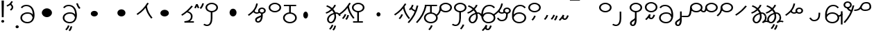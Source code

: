 SplineFontDB: 3.2
FontName: Hatami
FullName: Hatami
FamilyName: Hatami
Weight: Regular
Copyright: Copyright (c) 2020, cancrizans
UComments: "2020-2-20: Created with FontForge (http://fontforge.org)"
Version: 001.000
ItalicAngle: 0
UnderlinePosition: -100
UnderlineWidth: 50
Ascent: 800
Descent: 200
InvalidEm: 0
LayerCount: 2
Layer: 0 0 "Back" 1
Layer: 1 0 "Fore" 0
XUID: [1021 449 -834741842 1043]
StyleMap: 0x0000
FSType: 0
OS2Version: 0
OS2_WeightWidthSlopeOnly: 0
OS2_UseTypoMetrics: 1
CreationTime: 1582197146
ModificationTime: 1583059684
OS2TypoAscent: 0
OS2TypoAOffset: 1
OS2TypoDescent: 0
OS2TypoDOffset: 1
OS2TypoLinegap: 90
OS2WinAscent: 0
OS2WinAOffset: 1
OS2WinDescent: 0
OS2WinDOffset: 1
HheadAscent: 0
HheadAOffset: 1
HheadDescent: 0
HheadDOffset: 1
Lookup: 4 0 1 "multigraphs" { "multigraphs-1"  } ['liga' ('DFLT' <'dflt' > 'latn' <'dflt' > ) ]
Lookup: 6 8 0 "'calt' r to low stem r" { "'calt' r to low stem r-1"  } ['calt' ('DFLT' <'dflt' > 'latn' <'dflt' > ) ]
Lookup: 1 8 0 "r to low tail r" { "r to low tail r-1"  } []
Lookup: 1 8 0 "r to branch stem r" { "r to branch stem r-1"  } []
Lookup: 6 8 0 "'calt' r to branch stem r" { "'calt' Alternative contestuali in Latino lookup 4-1"  } ['calt' ('DFLT' <'dflt' > 'latn' <'dflt' > ) ]
Lookup: 1 8 0 "r to rising stem r" { "r to rising stem r-1"  } []
Lookup: 6 8 0 "'calt' r to rising stem r" { "'calt' Alternative contestuali in Latino lookup 6-1"  } ['calt' ('DFLT' <'dflt' > 'latn' <'dflt' > ) ]
Lookup: 258 0 0 "kern-1" { "kern-1-sub" [150,15,4] } ['kern' ('DFLT' <'dflt' > 'latn' <'dflt' > ) ]
MarkAttachClasses: 1
DEI: 91125
KernClass2: 15 13 "kern-1-sub"
 5 K g k
 3 d t
 33 S Z s z Agrave Aacute Acircumflex
 3 w y
 3 b p
 24 r Ccedilla Egrave Eacute
 10 m n ntilde
 3 C E
 1 N
 16 Edieresis Igrave
 3 X x
 5 F P R
 9 Idieresis
 1 h
 20 d t Edieresis Igrave
 11 K N X g k x
 13 w y Idieresis
 15 S s Acircumflex
 3 b p
 8 m ntilde
 8 Ccedilla
 6 Egrave
 6 Eacute
 5 F P R
 1 n
 1 h
 0 {} 0 {} 0 {} 0 {} 0 {} 0 {} 0 {} 0 {} 0 {} 0 {} 0 {} 0 {} 0 {} 0 {} -80 {} -66 {} -93 {} -156 {} -94 {} -143 {} 0 {} 0 {} -53 {} -67 {} -133 {} -160 {} 0 {} -80 {} -120 {} -80 {} 0 {} -107 {} -197 {} 0 {} 0 {} 0 {} -93 {} -187 {} -187 {} 0 {} -50 {} -188 {} -30 {} 0 {} -120 {} -50 {} -40 {} 10 {} 0 {} 0 {} -213 {} -40 {} 0 {} -67 {} -120 {} 13 {} -30 {} 0 {} -80 {} 0 {} 0 {} 0 {} 0 {} 0 {} -53 {} 0 {} -37 {} -120 {} 18 {} -101 {} 0 {} -70 {} 0 {} 0 {} 0 {} 0 {} 0 {} -133 {} 0 {} -26 {} -120 {} -30 {} -14 {} -133 {} -87 {} 0 {} -13 {} 0 {} -40 {} -253 {} -27 {} 0 {} -80 {} -133 {} -40 {} -40 {} -153 {} -70 {} -10 {} -60 {} -173 {} 0 {} -187 {} -67 {} 0 {} -26 {} -93 {} 0 {} -40 {} 0 {} -70 {} 0 {} 0 {} 0 {} -40 {} -53 {} -40 {} 0 {} -107 {} -213 {} -67 {} -107 {} -93 {} -100 {} 0 {} 0 {} -93 {} -67 {} -67 {} -133 {} 0 {} -170 {} -230 {} -67 {} -147 {} -93 {} -127 {} 0 {} 0 {} -93 {} -147 {} -147 {} -160 {} 0 {} -40 {} -80 {} -20 {} 0 {} -93 {} -93 {} 67 {} 0 {} 0 {} -27 {} -173 {} -53 {} 0 {} -53 {} -133 {} -30 {} 0 {} -27 {} 0 {} 0 {} 0 {} 0 {} 0 {} -200 {} 0 {} 0 {} -20 {} -17 {} 0 {} 40 {} 0 {} -40 {} 220 {} 0 {} 0 {} -50 {} -30 {} -40 {} 0 {} -40 {} -133 {} -13 {} -40 {} -133 {} -40 {} -27 {} 0 {} 0 {} 0 {} -93 {} -40 {}
ChainSub2: class "'calt' Alternative contestuali in Latino lookup 6-1" 3 3 3 1
  Class: 1 r
  Class: 57 C E K N b g k m n p w y Edieresis Igrave Idieresis ntilde
  BClass: 1 r
  BClass: 57 C E K N b g k m n p w y Edieresis Igrave Idieresis ntilde
  FClass: 1 r
  FClass: 57 C E K N b g k m n p w y Edieresis Igrave Idieresis ntilde
 1 1 0
  ClsList: 1
  BClsList: 2
  FClsList:
 1
  SeqLookup: 0 "r to rising stem r"
  ClassNames: "All_Others" "r" "lowcirc"
  BClassNames: "All_Others" "r" "lowcirc"
  FClassNames: "All_Others" "r" "lowcirc"
EndFPST
ChainSub2: class "'calt' Alternative contestuali in Latino lookup 4-1" 3 3 3 1
  Class: 1 r
  Class: 40 h z Agrave Atilde Ccedilla Egrave Eacute
  BClass: 1 r
  BClass: 40 h z Agrave Atilde Ccedilla Egrave Eacute
  FClass: 1 r
  FClass: 40 h z Agrave Atilde Ccedilla Egrave Eacute
 1 1 0
  ClsList: 1
  BClsList: 2
  FClsList:
 1
  SeqLookup: 0 "r to branch stem r"
  ClassNames: "All_Others" "r" "topcirc"
  BClassNames: "All_Others" "r" "topcirc"
  FClassNames: "All_Others" "r" "topcirc"
EndFPST
ChainSub2: class "'calt' r to low stem r-1" 3 3 3 1
  Class: 1 r
  Class: 17 S s x Acircumflex
  BClass: 1 r
  BClass: 17 S s x Acircumflex
  FClass: 1 r
  FClass: 17 S s x Acircumflex
 1 1 0
  ClsList: 1
  BClsList: 2
  FClsList:
 1
  SeqLookup: 0 "r to low tail r"
  ClassNames: "All_Others" "r" "stem"
  BClassNames: "All_Others" "r" "stem"
  FClassNames: "All_Others" "r" "stem"
EndFPST
Encoding: ISO8859-1
UnicodeInterp: none
NameList: AGL For New Fonts
DisplaySize: -48
AntiAlias: 1
FitToEm: 0
WinInfo: 0 51 18
BeginPrivate: 0
EndPrivate
Grid
-1000 708.800003052 m 0
 2000 708.800003052 l 1024
  Named: "upperCircleHeight"
-1000 623.599998474 m 0
 2000 623.599998474 l 1024
  Named: "topBarHeight"
-1000 354 m 0
 2000 354 l 1024
  Named: "lowerCircleHeight"
EndSplineSet
BeginChars: 256 59

StartChar: K
Encoding: 75 75 0
Width: 610
VWidth: 0
UnlinkRmOvrlpSave: 1
Flags: W
HStem: 700.264 20G<349.717 432>
LayerCount: 2
Fore
SplineSet
360 590 m 1
 389.666992188 593.712890625 l 1
 420.052734375 425.12109375 479.373046875 313.11328125 592.920898438 171.916992188 c 1
 568 158 l 1
 543.079101562 144.08203125 l 1
 426.626953125 288.887695312 361.947265625 410.877929688 330.333007812 586.287109375 c 1
 360 590 l 1
36 294 m 1
 17.28515625 313.5390625 l 1
 187.818359375 426.969726562 294.09375 540.606445312 405.33984375 720.263671875 c 1
 432 708.799804688 l 1
 458.66015625 697.3359375 l 1
 344.96875 513.729492188 231.51953125 392.063476562 54.71484375 274.4609375 c 1
 36 294 l 1
EndSplineSet
EndChar

StartChar: k
Encoding: 107 107 1
Width: 610
VWidth: 0
Flags: W
HStem: 137.107 181.129 700.264 20G<349.717 432>
VStem: 276.948 58.1035<269.04 307.266>
LayerCount: 2
Back
Refer: 0 75 N 1 0 0 1 -44.3291 0 2
Fore
Refer: 10 164 S 1 0 0 1 118 42 2
Refer: 0 75 N 1 0 0 1 0 0 2
EndChar

StartChar: g
Encoding: 103 103 2
Width: 610
VWidth: 0
Flags: W
HStem: 100.537 211.936 700.264 20G<349.717 432>
VStem: 236.896 58.1035<263.276 301.503> 334.509 58.9824<211.197 273.503>
LayerCount: 2
Fore
Refer: 0 75 N 1 0 0 1 0 0 2
Refer: 11 165 S 1 0 0 1 110 18 2
EndChar

StartChar: S
Encoding: 83 83 3
Width: 540
VWidth: 0
UnlinkRmOvrlpSave: 1
Flags: W
HStem: -113 50<33.1906 169.563> 371.8 50<186.556 363.444> 683.8 50<186.556 363.444>
VStem: 49.7998 60<489.165 616.435> 240 60<32.7849 414> 440.2 60<489.165 616.435>
LayerCount: 2
Fore
Refer: 15 192 N 1 0 0 1 0 0 2
Refer: 16 193 S 1 0 0 1 0 0 2
LCarets2: 1 0
EndChar

StartChar: y
Encoding: 121 121 4
Width: 543
VWidth: 0
Flags: W
HStem: -25 50<175.976 371.02> 329 50<176.129 373.604> 598.6 50<220.823 400.579>
VStem: 16 60<118.439 233.588 297.574 422.576> 463 60<107.499 250.699>
LayerCount: 2
Fore
SplineSet
76 197 m 0
 76 95.16015625 160.614257812 25 276 25 c 0
 371.411132812 25 463 85.1416015625 463 180 c 0
 463 272.204101562 372.336914062 329 278 329 c 0
 192.3828125 329 139.943359375 297.62109375 99.2138671875 235.5859375 c 0
 94.3681640625 228.205078125 76 205.434570312 76 197 c 0
76.0234375 297.57421875 m 1
 123.629882812 349.053710938 190.767578125 379 278 379 c 0
 399.663085938 379 523 303.795898438 523 180 c 0
 523 54.8583984375 400.588867188 -25 276 -25 c 0
 125.198242188 -25 16 75.83984375 16 202 c 2
 16 252.091796875 l 1
 16 293 l 2
 16 470.1640625 114.21484375 648.599609375 306 648.599609375 c 0
 415.251953125 648.599609375 464.328125 601.719726562 510.442382812 553.600585938 c 1
 487 538 l 1
 463.557617188 522.399414062 l 1
 417.671875 570.280273438 390.748046875 598.599609375 306 598.599609375 c 0
 171.141601562 598.599609375 77.8837890625 466.428710938 76.0234375 297.57421875 c 1
EndSplineSet
EndChar

StartChar: w
Encoding: 119 119 5
Width: 533
VWidth: 0
Flags: W
HStem: -268 50<206.284 277.974> -25 50<168.288 363.414> 329 50<154.467 364.179> 598.6 50<207.229 396.759>
VStem: 6 60.3037<297.892 423.884> 325.013 57.9746<-154.392 -111.886> 455 60<106.669 249.008>
LayerCount: 2
Fore
SplineSet
13.060546875 193.233398438 m 0
 10.349609375 208.706054688 8.4365234375 224.783203125 7.2939453125 241.352539062 c 0
 6.4267578125 253.93359375 6 266.823242188 6 280 c 0
 6 429.2421875 67.2314453125 648.599609375 297 648.599609375 c 0
 385.788085938 648.599609375 459.139648438 617.041992188 502.43359375 549.822265625 c 1
 449.56640625 526.176757812 l 1
 416.860351562 576.958984375 368.211914062 598.599609375 297 598.599609375 c 0
 135.748046875 598.599609375 71.3671875 445.067382812 66.3037109375 297.891601562 c 1
 116.494140625 363.903320312 185.840820312 379 267 379 c 0
 390.735351562 379 515 302.68359375 515 177 c 0
 515 51.1689453125 389.606445312 -25 266 -25 c 0
 129.182617188 -25 48.615234375 52.1953125 19.7626953125 162.37109375 c 0
 13.060546875 193.233398438 l 0
74.5068359375 189.600585938 m 0
 74.6962890625 188.693359375 74.919921875 187.6328125 75.0810546875 186.888671875 c 0
 97.8369140625 81.4150390625 158.379882812 25 266 25 c 0
 362.393554688 25 455 82.8310546875 455 177 c 0
 455 271.317382812 363.264648438 329 267 329 c 0
 180.314453125 329 136.55859375 317.908203125 93.1875 232.336914062 c 0
 86.8935546875 219.918945312 80.6171875 205.590820312 74.5068359375 189.600585938 c 0
EndSplineSet
Refer: 13 166 S 1 0 0 1 2 -356 2
Validated: 1
EndChar

StartChar: t
Encoding: 116 116 6
Width: 596
VWidth: 0
UnlinkRmOvrlpSave: 1
Flags: W
HStem: -25 50<165.315 264.128> 319 50<393.256 468.341> 338.308 47.3857<44.8451 85.2186> 642.119 20G<333.752 369.2>
VStem: 78.5 60<52.527 188.911> 344.7 60<125.707 311.381 622.467 651.087>
LayerCount: 2
Fore
SplineSet
333.602539062 312.490234375 m 1x9c
 213.962890625 286.991210938 138.5 190.748046875 138.5 118 c 0
 138.5 67.5068359375 168.791992188 25 215.200195312 25 c 0
 272.9296875 25 344.700195312 120.618164062 344.700195312 222 c 0
 344.700195312 253.135742188 340.865234375 283.515625 333.602539062 312.490234375 c 1x9c
63.400390625 623.599609375 m 1
 75.54296875 646.459960938 l 1
 147.780249685 619.814416933 210.567708882 582.139007582 261.384246381 536.004593684 c 1
 298.745943901 576.328802197 327.390059553 620.122115234 340.11328125 662.119140625 c 1
 369.200195312 656 l 1
 398.287109375 649.880859375 l 1
 382.175947143 596.698768324 346.851657775 543.270756577 300.981283935 495.569853788 c 1
 334.212486752 457.283168865 360.200961164 414.570937594 377.857421875 368.543945312 c 1
 384.07421875 368.837890625 390.528320312 369 396.700195312 369 c 0
 488.998046875 369 541.767578125 316.994140625 570.12109375 251.481445312 c 1
 541.900390625 243 l 1
 513.6796875 234.517578125 l 1
 489.232421875 291.004882812 456.216796875 319 396.700195312 319 c 0xdc
 395.754882812 319 394.401367188 318.9921875 393.255859375 318.981445312 c 1
 400.748046875 287.731445312 404.700195312 255.063476562 404.700195312 222 c 0
 404.700195312 116.228515625 335.669921875 -25 215.200195312 -25 c 0
 116.407226562 -25 78.5 58.4765625 78.5 118 c 0
 78.5 214.723632812 171.041992188 328.999023438 317.782226562 360.727539062 c 1
 303.666081395 395.20225901 284.299610022 427.493454945 260.20302784 457.01631688 c 1
 196.399431994 402.032378871 119.930060701 358.585355343 47.673828125 338.307617188 c 1
 38.099609375 362 l 1
 28.525390625 385.693359375 l 1xbc
 92.4727914309 403.639303483 163.429270947 445.666565197 222.135829794 497.697428141 c 1
 176.105558244 540.800441158 118.418262892 575.966063522 51.2578125 600.739257812 c 1
 63.400390625 623.599609375 l 1
EndSplineSet
EndChar

StartChar: s
Encoding: 115 115 7
Width: 540
VWidth: 0
UnlinkRmOvrlpSave: 1
Flags: W
HStem: -247.893 181.129 -113 50<33.1906 169.563> 371.8 50<186.556 363.444> 683.8 50<186.556 363.444>
VStem: 49.7998 60<489.165 616.435> 240 60<32.7849 414> 360.948 58.1035<-115.96 -77.734> 440.2 60<489.165 616.435>
LayerCount: 2
Fore
Refer: 3 83 N 1 0 0 1 0 0 2
Refer: 10 164 S 1 0 0 1 202 -343 2
EndChar

StartChar: macron
Encoding: 175 175 8
Width: 1000
VWidth: 0
HStem: 808.995 70<-2 359.001>
LayerCount: 2
Fore
SplineSet
-2 878.995117188 m 5
 359.000976562 879 l 5
 359.004882812 809 l 5
 -2 808.995117188 l 5
 -2 878.995117188 l 5
EndSplineSet
Validated: 1
EndChar

StartChar: b
Encoding: 98 98 9
Width: 533
VWidth: 0
Flags: W
HStem: -23 50<169.151 362.849> 325 48.7418<172.236 238.1 298.099 362.839> 599 50<48 238.913 298.913 490>
VStem: 18 60<107.932 243.969> 238.1 59.999<371.705 599> 454 60<107.932 243.603>
LayerCount: 2
Fore
SplineSet
78 176 m 0
 78 94.7626953125 161.461914062 27 266 27 c 0
 370.538085938 27 454 94.76171875 454 176 c 0
 454 257.23828125 370.538085938 325 266 325 c 0
 161.461914062 325 78 257.23828125 78 176 c 0
48 624 m 1
 48 649 l 1
 490 649 l 1
 490 624 l 1
 490 599 l 1
 298.913379083 599 l 1
 298.098896129 373.331748718 l 1
 418.786716368 360.703989582 514 277.880841797 514 176 c 0
 514 65.23828125 401.461914062 -23 266 -23 c 0
 130.538085938 -23 18 65.2373046875 18 176 c 0
 18 279.059484083 115.429039633 362.617773014 238.099875413 373.741750388 c 1
 238.912878588 599 l 1
 48 599 l 1
 48 624 l 1
EndSplineSet
Validated: 1
EndChar

StartChar: currency
Encoding: 164 164 10
Width: 284
VWidth: 0
Flags: W
HStem: 95.1074 181.129
VStem: 158.948 58.1035<227.04 265.266>
LayerCount: 2
Fore
SplineSet
87 112 m 1
 64.8857421875 128.893554688 l 1
 104.704101562 165.091796875 143.31640625 225.661132812 158.948242188 276.236328125 c 1
 188 270 l 1
 217.051757812 263.763671875 l 1
 198.68359375 204.338867188 157.295898438 138.908203125 109.114257812 95.107421875 c 1
 87 112 l 1
EndSplineSet
Validated: 1
EndChar

StartChar: yen
Encoding: 165 165 11
Width: 299
VWidth: 0
Flags: W
HStem: 82.5371 211.936
VStem: 126.896 58.1035<245.276 283.503> 224.509 58.9824<193.197 255.503>
LayerCount: 2
Fore
SplineSet
175 99 m 1
 152.422851562 115.462890625 l 1
 189.004882812 150.302734375 209.893554688 198.302734375 224.508789062 263.584960938 c 1
 254 259 l 1
 283.491210938 254.415039062 l 1
 268.106445312 185.698242188 244.995117188 127.697265625 197.577148438 82.537109375 c 1
 175 99 l 1
54.9482421875 130.236328125 m 1
 32.833984375 147.129882812 l 1
 72.65234375 183.328125 111.264648438 243.897460938 126.896484375 294.47265625 c 1
 155.948242188 288.236328125 l 1
 185 282 l 1
 166.631835938 222.575195312 125.244140625 157.14453125 77.0625 113.34375 c 1
 54.9482421875 130.236328125 l 1
EndSplineSet
Validated: 1
EndChar

StartChar: d
Encoding: 100 100 12
Width: 596
VWidth: 0
Flags: W
HStem: -288.463 211.936 -25 50<165.315 264.128> 319 50<393.256 468.341> 338.308 47.3857<44.8451 85.2186> 642.119 20G<333.752 369.2>
VStem: 78.5 60<52.527 188.911> 246.896 58.1035<-125.724 -87.497> 344.509 58.9824<-177.803 -115.497> 344.7 60<125.707 311.381 622.467 651.087>
LayerCount: 2
Fore
Refer: 6 116 N 1 0 0 1 0 0 2
Refer: 11 165 S 1 0 0 1 120 -371 2
EndChar

StartChar: brokenbar
Encoding: 166 166 13
Width: 421
VWidth: 0
Flags: W
HStem: 88 50<204.284 275.974>
VStem: 323.013 57.9746<201.608 244.114>
LayerCount: 2
Fore
SplineSet
23.10546875 88.189453125 m 1
 90 154 137.7421875 212.040039062 163.61328125 275.088867188 c 1
 220.953125 260.454101562 l 1
 209.844726562 226.3359375 202.2109375 192.001283403 202.2109375 174.666015625 c 3
 202.2109375 150.999059965 213 138 241 138 c 0
 268 138 298.010742188 177.309570312 323.012695312 255.44140625 c 1
 352 249 l 1
 380.987304688 242.55859375 l 1
 357.989257812 170.690429688 318.33203125 88 243 88 c 0
 195.91796875 88 160.788085938 106.17578125 147.903320312 139.587890625 c 1
 131.240234375 118.934570312 88.42578125 76.2392578125 70 57 c 1
 23.10546875 88.189453125 l 1
EndSplineSet
Validated: 1
EndChar

StartChar: p
Encoding: 112 112 14
Width: 533
VWidth: 0
Flags: W
HStem: -276.893 181.129 -23 50<169.151 362.849> 325 48.7418<172.236 238.1 298.099 362.839> 599 50<48 238.913 298.913 490>
VStem: 18 60<107.932 243.969> 238.1 59.999<371.705 599> 270.948 58.1035<-144.96 -106.734> 454 60<107.932 243.603>
LayerCount: 2
Fore
Refer: 9 98 N 1 0 0 1 0 0 2
Refer: 10 164 S 1 0 0 1 112 -372 2
Validated: 1
EndChar

StartChar: Agrave
Encoding: 192 192 15
Width: 540
VWidth: 0
Flags: W
HStem: 371.8 50<186.556 363.444> 683.8 50<186.556 363.444>
VStem: 49.7998 60<489.165 616.435> 440.2 60<489.165 616.435>
LayerCount: 2
Fore
Refer: 26 114 N 1 0 0 1 0 0 2
EndChar

StartChar: Aacute
Encoding: 193 193 16
Width: 540
VWidth: 0
Flags: W
HStem: -113 50<33.1906 169.563>
VStem: 240 60<32.7849 414>
LayerCount: 2
Fore
SplineSet
17.3092549902 -31.0105343 m 1
 42.1195356628 -49.0309094803 72.0016853381 -63 105 -63 c 0
 190.194335938 -63 240 22 240 172 c 6
 240 414 l 1
 270 414 l 1
 300 414 l 1
 300 172 l 6
 300 7 239.842773438 -113 105 -113 c 0
 48.9668960472 -113 3.73640918464 -91.4553418069 -30.5212412871 -65.3132134483 c 1
 17.3092549902 -31.0105343 l 1
EndSplineSet
EndChar

StartChar: Acircumflex
Encoding: 194 194 17
Width: 540
VWidth: 0
UnlinkRmOvrlpSave: 1
Flags: W
HStem: -122 50<131.421 198.954> 371.8 50<186.556 363.444> 683.8 50<186.556 363.444>
VStem: 49.7998 60<489.165 616.435> 61 60<-64.1864 20.6406> 240 60<157.776 410> 440.2 60<489.165 616.435>
LayerCount: 2
Fore
Refer: 15 192 N 1 0 0 1 0 0 2
Refer: 48 197 N 1 0 0 1 0 0 2
LCarets2: 1 0
Ligature2: "multigraphs-1" s period
EndChar

StartChar: a
Encoding: 97 97 18
Width: 0
VWidth: 0
Flags: W
LayerCount: 2
Fore
Validated: 1
EndChar

StartChar: A
Encoding: 65 65 19
Width: 0
VWidth: 0
Flags: W
LayerCount: 2
Fore
Validated: 1
EndChar

StartChar: z
Encoding: 122 122 20
Width: 540
VWidth: 0
Flags: W
HStem: 81.1074 181.129 371.8 50<186.556 363.444> 683.8 50<186.556 363.444>
VStem: 49.7998 60<489.165 616.435> 260.948 58.1035<213.04 251.266> 440.2 60<489.165 616.435>
LayerCount: 2
Fore
Refer: 15 192 N 1 0 0 1 0 0 2
Refer: 10 164 S 1 0 0 1 102 -14 2
EndChar

StartChar: Atilde
Encoding: 195 195 21
Width: 540
VWidth: 0
Flags: W
HStem: 116 50<240.284 311.974> 371.8 50<186.556 363.444> 683.8 50<186.556 363.444>
VStem: 49.7998 60<489.165 616.435> 359.013 57.9746<229.608 272.114> 440.2 60<489.165 616.435>
LayerCount: 2
Fore
Refer: 15 192 N 1 0 0 1 0 0 2
Refer: 13 166 S 1 0 0 1 36 28 2
LCarets2: 1 0
Ligature2: "multigraphs-1" z period
EndChar

StartChar: Adieresis
Encoding: 196 196 22
Width: 537
VWidth: 0
Flags: W
HStem: -25 50<161.586 356.712> 329 50<160.821 370.533> 598.6 50<128.241 317.771>
VStem: 10 60<106.669 249.008> 458.696 60.3037<297.892 423.884>
LayerCount: 2
Fore
SplineSet
511.939453125 193.233398438 m 0
 505.237304688 162.37109375 l 0
 476.384765625 52.1953125 395.817382812 -25 259 -25 c 0
 135.393554688 -25 10 51.1689453125 10 177 c 0
 10 302.68359375 134.264648438 379 258 379 c 0
 339.159179688 379 408.505859375 363.903320312 458.696289062 297.891601562 c 1
 453.6328125 445.067382812 389.251953125 598.599609375 228 598.599609375 c 0
 156.788085938 598.599609375 108.139648438 576.958984375 75.43359375 526.176757812 c 1
 22.56640625 549.822265625 l 1
 65.8603515625 617.041992188 139.211914062 648.599609375 228 648.599609375 c 0
 457.768554688 648.599609375 519 429.2421875 519 280 c 0
 519 266.823242188 518.573242188 253.93359375 517.706054688 241.352539062 c 0
 516.563476562 224.783203125 514.650390625 208.706054688 511.939453125 193.233398438 c 0
450.493164062 189.600585938 m 0
 444.3828125 205.590820312 438.106445312 219.918945312 431.8125 232.336914062 c 0
 388.44140625 317.908203125 344.685546875 329 258 329 c 0
 161.735351562 329 70 271.317382812 70 177 c 0
 70 82.8310546875 162.606445312 25 259 25 c 0
 366.620117188 25 427.163085938 81.4150390625 449.918945312 186.888671875 c 0
 450.080078125 187.6328125 450.303710938 188.693359375 450.493164062 189.600585938 c 0
EndSplineSet
Validated: 1
EndChar

StartChar: quotesingle
Encoding: 39 39 23
Width: 319
VWidth: 0
UnlinkRmOvrlpSave: 1
Flags: W
HStem: 691.331 20G<167 217.433>
VStem: 219.333 57.6027<523.979 625.685>
LayerCount: 2
Fore
SplineSet
177 469 m 1
 157.548828125 488.033203125 l 1
 166.249023438 494.20703125 173.990234375 500.352539062 180.756835938 506.430664062 c 0
 205.388017334 528.554904864 219.332740954 550.360864249 219.332740954 574 c 7
 219.332740954 603.355623465 197.240043984 635.538233057 146.6015625 674.66796875 c 1
 167 693 l 1
 187.3984375 711.331054688 l 1
 247.468230271 664.913789025 276.935435989 617.442626792 276.935435989 572.000005066 c 3
 276.935435989 537.151988456 259.33576228 503.496896616 224.743164062 472.424804688 c 0
 216.178710938 464.732421875 206.73046875 457.26171875 196.451171875 449.966796875 c 1
 177 469 l 1
47 618 m 1
 33.8447265625 640.467773438 l 1
 119.9453125 675.475585938 166.70703125 713.258789062 209.450195312 795.895507812 c 1
 237 786 l 1
 264.549804688 776.104492188 l 1
 217.29296875 684.741210938 156.0546875 634.524414062 60.1552734375 595.53125 c 1
 47 618 l 1
EndSplineSet
EndChar

StartChar: n
Encoding: 110 110 24
Width: 486
VWidth: 0
Flags: W
VStem: 381.69 59.0879<550.35 620.286>
LayerCount: 2
Fore
SplineSet
411.234375 623.600585938 m 5
 440.778320312 619.256835938 l 5
 387.94921875 369.740234375 273.481445312 169.431640625 103.012695312 -15.2431640625 c 5
 79.234375 0 l 5
 55.4560546875 15.2431640625 l 5
 220.987304688 194.568359375 330.51953125 386.259765625 381.690429688 627.944335938 c 5
 411.234375 623.600585938 l 5
EndSplineSet
EndChar

StartChar: m
Encoding: 109 109 25
Width: 486
VWidth: 0
UnlinkRmOvrlpSave: 1
Flags: W
HStem: 632.514 20G<198.885 240>
VStem: 211.036 57.9277<599.864 641.061> 381.69 59.0879<550.35 620.286>
LayerCount: 2
Fore
SplineSet
346 423 m 5
 334.858398438 399.788085938 l 5
 249.673828125 428.182617188 197.756835938 464.346679688 157.719726562 524.942382812 c 5
 184 537 l 5
 210.280273438 549.05859375 l 5
 244.243164062 497.653320312 280.326171875 471.817382812 357.141601562 446.211914062 c 5
 346 423 l 5
123 473 m 5
 102.61328125 491.33984375 l 5
 155.21484375 531.946289062 186.733398438 577.470703125 211.036132812 652.513671875 c 5
 240 646 l 5
 268.963867188 639.486328125 l 5
 242.772460938 558.61328125 204.78515625 502.0546875 143.38671875 454.659179688 c 5
 123 473 l 5
EndSplineSet
Refer: 24 110 N 1 0 0 1 0 0 2
EndChar

StartChar: r
Encoding: 114 114 26
Width: 544
VWidth: 0
Flags: W
HStem: 371.8 50<186.556 363.444> 683.8 50<186.556 363.444>
VStem: 49.7998 60<489.165 616.435> 440.2 60<489.165 616.435>
LayerCount: 2
Fore
SplineSet
109.799804688 552.799804688 m 0
 109.799804688 481.470703125 182.522460938 421.799804688 275 421.799804688 c 0
 367.477539062 421.799804688 440.200195312 481.469726562 440.200195312 552.799804688 c 0
 440.200195312 624.129882812 367.477539062 683.799804688 275 683.799804688 c 0
 182.522460938 683.799804688 109.799804688 624.129882812 109.799804688 552.799804688 c 0
49.7998046875 552.799804688 m 0
 49.7998046875 653.469726562 151.477539062 733.799804688 275 733.799804688 c 0
 398.522460938 733.799804688 500.200195312 653.469726562 500.200195312 552.799804688 c 0
 500.200195312 452.129882812 398.522460938 371.799804688 275 371.799804688 c 0
 151.477539062 371.799804688 49.7998046875 452.129882812 49.7998046875 552.799804688 c 0
EndSplineSet
Validated: 1
Substitution2: "r to rising stem r-1" Eacute
Substitution2: "r to branch stem r-1" Egrave
Substitution2: "r to low tail r-1" Ccedilla
EndChar

StartChar: h
Encoding: 104 104 27
Width: 540
VWidth: 0
UnlinkRmOvrlpSave: 1
Flags: W
HStem: 0 50<90 241.104 301.104 444> 371.8 50<186.556 363.444> 683.8 50<186.556 363.444>
VStem: 49.7998 60<489.165 616.435> 241.104 60<50 387.849> 440.2 60<489.165 616.435>
LayerCount: 2
Fore
SplineSet
444 25 m 5
 444 0 l 5
 90 0 l 5
 90 25 l 5
 90 50 l 5
 241.104492188 50 l 5
 241.000976562 388.151367188 l 5
 271 388 l 5
 300.999023438 387.848632812 l 5
 301.104492188 50 l 5
 444 50 l 5
 444 25 l 5
EndSplineSet
Refer: 15 192 N 1 0 0 1 0 0 2
EndChar

StartChar: ydieresis
Encoding: 255 255 28
Width: 620
VWidth: 0
Flags: W
HStem: 424.55 50<268.451 469.058> 434 50<-37 95.6787> 703 50<309.756 480.168>
VStem: 515 60<515.105 667.135>
LayerCount: 2
Fore
SplineSet
233.965820312 572.211914062 m 5xb0
 232.962890625 572.174804688 l 5
 233.396484375 565.141601562 233.540039062 563.229492188 234.390625 557.424804688 c 4
 239.356445312 523.534179688 254.482421875 474.549804688 356 474.549804688 c 4
 459.9375 474.549804688 515 507.041992188 515 575 c 4
 515 662.609375 485.34765625 703 406 703 c 4
 281.81640625 703 274.129882812 648.241210938 233.965820312 572.211914062 c 5xb0
188.389648438 506.705078125 m 5
 145.999023438 463.728515625 77.4599609375 434 -37 434 c 5
 -37 459 l 5
 -37 484 l 5x70
 89.232421875 484 132.067382812 519.23046875 161.435546875 562.4296875 c 4
 206.549804688 628.791015625 219.03125 753 406 753 c 4
 530.69140625 753 575 671.489257812 575 575 c 4
 575 470.946289062 475.26171875 424.549804688 356 424.549804688 c 4
 259.337890625 424.549804688 209.069335938 465.159179688 188.389648438 506.705078125 c 5
EndSplineSet
Validated: 1
EndChar

StartChar: Ccedilla
Encoding: 199 199 29
Width: 544
VWidth: 0
UnlinkRmOvrlpSave: 1
Flags: WO
HStem: 205 50<-245 -8.40678> 371.8 50<186.556 363.444> 683.8 50<186.556 363.444>
VStem: 49.7998 60<489.165 616.435> 50 60<361.752 551> 440.2 60<489.165 616.435>
LayerCount: 2
Fore
SplineSet
80 551 m 1xec
 110 551 l 1
 110 434.171875 103.54296875 205 -46 205 c 2
 -245 205 l 5
 -245 255 l 5
 -46 255 l 2
 18.466796875 255 50 408.721679688 50 551 c 1
 80 551 l 1xec
EndSplineSet
Refer: 26 114 N 1 0 0 1 0 0 2
EndChar

StartChar: Egrave
Encoding: 200 200 30
Width: 567
VWidth: 0
UnlinkRmOvrlpSave: 1
Flags: W
HStem: 371.8 50<209.556 386.444> 375 50<-29.5136 46.7419> 683.8 50<209.556 386.444>
VStem: 72.7998 60<489.165 616.435> 73 60<453.417 551> 463.2 60<489.165 616.435>
LayerCount: 2
Fore
SplineSet
103 551 m 1x6c
 133 551 l 1
 133 488.3984375 118.580078125 375 15 375 c 0
 -54.73046875 375 -92.046875 426.147460938 -112.473632812 464.958007812 c 1
 -85 475 l 1
 -57.5263671875 485.041992188 l 1
 -37.953125 447.852539062 -13.26953125 425 15 425 c 0
 47.419921875 425 73 477.600585938 73 551 c 1
 103 551 l 1x6c
EndSplineSet
Refer: 26 114 N 1 0 0 1 23 0 2
EndChar

StartChar: Eacute
Encoding: 201 201 31
Width: 544
VWidth: 0
UnlinkRmOvrlpSave: 1
Flags: W
HStem: 371.8 50<186.556 363.444> 683.8 50<186.556 363.444>
VStem: 49.7998 60<489.165 616.435> 52 60<409.347 552> 440.2 60<489.165 616.435>
LayerCount: 2
Fore
SplineSet
82 552 m 1xd8
 112 552 l 1
 112 394.978515625 62.4228515625 317.99609375 -48.787109375 225.322265625 c 1
 -70 243 l 1
 -91.212890625 260.677734375 l 1
 13.5771484375 348.002929688 52 405.021484375 52 552 c 1
 82 552 l 1xd8
EndSplineSet
Refer: 26 114 N 1 0 0 1 0 0 2
EndChar

StartChar: period
Encoding: 46 46 32
Width: 190
VWidth: 0
Flags: W
HStem: -206 104<45.7098 140.29>
VStem: 35 116<-194.217 -113.783>
LayerCount: 2
Fore
SplineSet
35 -154 m 0
 35 -125 61 -102 93 -102 c 0
 125 -102 151 -125 151 -154 c 0
 151 -183 125 -206 93 -206 c 0
 61 -206 35 -183 35 -154 c 0
EndSplineSet
Validated: 1
EndChar

StartChar: c
Encoding: 99 99 33
Width: 1000
VWidth: 0
HStem: 146 252<259.135 354.865>
VStem: 221 172<189.375 354.625>
LayerCount: 2
Fore
SplineSet
221 272 m 4
 221 342 260 398 307 398 c 4
 354 398 393 342 393 272 c 4
 393 202 354 146 307 146 c 4
 260 146 221 202 221 272 c 4
EndSplineSet
Validated: 1
EndChar

StartChar: Z
Encoding: 90 90 34
Width: 540
VWidth: 0
Flags: W
HStem: 371.8 50<186.556 363.444> 683.8 50<186.556 363.444>
VStem: 49.7998 60<489.165 616.435> 440.2 60<489.165 616.435>
LayerCount: 2
Fore
Refer: 15 192 N 1 0 0 1 0 0 2
EndChar

StartChar: C
Encoding: 67 67 35
Width: 537
VWidth: 0
Flags: W
HStem: -25 50<161.586 356.712> 329 50<160.821 370.533> 598.6 50<128.241 317.771>
VStem: 10 60<106.669 249.008> 458.696 60.3037<297.892 423.884>
LayerCount: 2
Fore
Refer: 22 196 N 1 0 0 1 0 0 2
Validated: 1
EndChar

StartChar: E
Encoding: 69 69 36
Width: 537
VWidth: 0
Flags: W
HStem: -315.463 211.936 -25 50<161.586 356.712> 329 50<160.821 370.533> 598.6 50<128.241 317.771>
VStem: 10 60<106.669 249.008> 195.896 58.1035<-152.724 -114.497> 293.509 58.9824<-204.803 -142.497> 458.696 60.3037<297.892 423.884>
LayerCount: 2
Fore
Refer: 22 196 N 1 0 0 1 0 0 2
Refer: 11 165 S 1 0 0 1 69 -398 2
Validated: 1
EndChar

StartChar: D
Encoding: 68 68 37
Width: 1000
VWidth: 0
HStem: 194 320<348.637 529.363>
VStem: 257 364<281.321 426.679>
LayerCount: 2
Fore
SplineSet
257 354 m 4
 257 442 339 514 439 514 c 4
 539 514 621 442 621 354 c 4
 621 266 539 194 439 194 c 4
 339 194 257 266 257 354 c 4
EndSplineSet
Validated: 1
EndChar

StartChar: F
Encoding: 70 70 38
Width: 180
VWidth: 0
Flags: W
HStem: 505.996 208.609
VStem: 17.9062 58.3594<652.739 704.386>
LayerCount: 2
Fore
SplineSet
149.0859375 522 m 5
 126.0390625 505.99609375 l 5
 72.6171875 559.41796875 38.5810546875 630.838867188 17.90625 702.993164062 c 5
 47.0859375 708.799804688 l 5
 76.265625 714.60546875 l 5
 95.5908203125 647.16015625 127.5546875 582.583007812 172.1328125 538.004882812 c 5
 149.0859375 522 l 5
EndSplineSet
Refer: 53 32 N 1 0 0 1 0 0 2
Refer: 53 32 N 1 0 0 1 0 0 2
EndChar

StartChar: P
Encoding: 80 80 39
Width: 180
VWidth: 0
Flags: W
HStem: 529.254 154.746
VStem: -2.81152 179.063
LayerCount: 2
Fore
SplineSet
25 538.626953125 m 5
 -2.8115234375 548 l 5
 63.1884765625 684 l 5
 119.251953125 683.036132812 l 5
 176.251953125 550.03515625 l 5
 148 541.626953125 l 5
 119.748046875 533.21875 l 5
 89.259765625 604.358398438 l 5
 52.8115234375 529.25390625 l 5
 25 538.626953125 l 5
EndSplineSet
EndChar

StartChar: R
Encoding: 82 82 40
Width: 180
VWidth: 0
Flags: W
HStem: 505.996 208.609
VStem: 113.773 58.3594<652.739 704.386>
LayerCount: 2
Fore
SplineSet
40.953125 522 m 5
 17.90625 538.004882812 l 5
 62.484375 582.583007812 94.4482421875 647.16015625 113.7734375 714.60546875 c 5
 142.953125 708.799804688 l 5
 172.1328125 702.993164062 l 5
 151.458007812 630.838867188 117.421875 559.41796875 64 505.99609375 c 5
 40.953125 522 l 5
EndSplineSet
Refer: 53 32 N 1 0 0 1 0 0 2
EndChar

StartChar: T
Encoding: 84 84 41
Width: 1000
VWidth: 0
HStem: 222 284<427.481 558.519>
VStem: 367 252<284.793 443.207>
LayerCount: 2
Fore
SplineSet
367 364 m 4
 367 442 423 506 493 506 c 4
 563 506 619 442 619 364 c 4
 619 286 563 222 493 222 c 4
 423 222 367 286 367 364 c 4
EndSplineSet
Validated: 1
EndChar

StartChar: H
Encoding: 72 72 42
Width: 1000
VWidth: 0
HStem: 252 204<417.844 576.156>
VStem: 369 256<297.117 410.883>
LayerCount: 2
Fore
SplineSet
369 354 m 4
 369 410 426 456 497 456 c 4
 568 456 625 410 625 354 c 4
 625 298 568 252 497 252 c 4
 426 252 369 298 369 354 c 4
EndSplineSet
Validated: 1
EndChar

StartChar: L
Encoding: 76 76 43
Width: 1000
VWidth: 0
HStem: 248 244<342.92 515.08>
VStem: 275 308<309.442 430.558>
LayerCount: 2
Fore
SplineSet
275 370 m 4
 275 437 344 492 429 492 c 4
 514 492 583 437 583 370 c 4
 583 303 514 248 429 248 c 4
 344 248 275 303 275 370 c 4
EndSplineSet
Validated: 1
EndChar

StartChar: J
Encoding: 74 74 44
Width: 1000
VWidth: 0
HStem: 224 260<394.145 551.855>
VStem: 327 292<286.5 421.5>
LayerCount: 2
Fore
SplineSet
327 354 m 4
 327 426 392 484 473 484 c 4
 554 484 619 426 619 354 c 4
 619 282 554 224 473 224 c 4
 392 224 327 282 327 354 c 4
EndSplineSet
Validated: 1
EndChar

StartChar: ntilde
Encoding: 241 241 45
Width: 486
VWidth: 0
UnlinkRmOvrlpSave: 1
Flags: W
HStem: 399.788 46.4238<307.339 338.218> 719 50<139.507 262.493>
VStem: 52 60<592.23 691.769> 290 60<592.23 691.769> 381.69 59.0879<550.35 620.286>
LayerCount: 2
Fore
SplineSet
112 642 m 0
 112 599.133789062 152.384765625 565 201 565 c 0
 249.615234375 565 290 599.133789062 290 642 c 0
 290 684.865234375 249.615234375 719 201 719 c 0
 152.384765625 719 112 684.865234375 112 642 c 0
52 642 m 0
 52 711.134765625 117.615234375 769 201 769 c 0
 284.384765625 769 350 711.134765625 350 642 c 0
 350 572.865234375 284.384765625 515 201 515 c 0
 117.615234375 515 52 572.865234375 52 642 c 0
346 423 m 1
 334.858398438 399.788085938 l 5
 247 420 196 464 171.439453125 527.883789062 c 5
 197.719726562 539.94140625 l 5
 224 552 l 5
 247 505 280.326171875 471.817382812 357.141601562 446.211914062 c 1
 346 423 l 1
EndSplineSet
Refer: 24 110 N 1 0 0 1 0 0 2
Ligature2: "multigraphs-1" n j
EndChar

StartChar: j
Encoding: 106 106 46
Width: 1000
VWidth: 0
HStem: 251 152<406.233 505.767>
VStem: 384 144<273.25 380.75>
LayerCount: 2
Fore
SplineSet
384 327 m 4
 384 369 416 403 456 403 c 4
 496 403 528 369 528 327 c 4
 528 285 496 251 456 251 c 4
 416 251 384 285 384 327 c 4
EndSplineSet
Validated: 1
EndChar

StartChar: exclam
Encoding: 33 33 47
Width: 208
VWidth: 0
Flags: W
HStem: -5 96<55.123 142.877>
VStem: 46 106<4.68573 81.3143> 57 84<327.111 800> 65 67<192 664.889>
LayerCount: 2
Fore
SplineSet
46 43 m 0xc0
 46 69 70 91 99 91 c 0
 128 91 152 69 152 43 c 0
 152 17 128 -5 99 -5 c 0
 70 -5 46 17 46 43 c 0xc0
57 800 m 1xa0
 141 800 l 5xa0
 132 192 l 1
 65 192 l 1x90
 57 800 l 1xa0
EndSplineSet
Validated: 1
EndChar

StartChar: Aring
Encoding: 197 197 48
Width: 540
VWidth: 0
Flags: W
HStem: -122 50<131.421 198.954>
VStem: 61 60<-64.1864 20.6406> 240 60<157.776 410>
LayerCount: 2
Fore
SplineSet
240 190.166992188 m 1
 240 410 l 5
 300 410 l 5
 300 190 l 1
 300 115.984375 l 1
 300 115.984375 314.265625 -122 167 -122 c 0
 83.4208984375 -122 61 -63.537109375 61 -17 c 0
 61 77.5146484375 200.212890625 116.19140625 229.217773438 157.313476562 c 0
 236.16796875 167.166992188 240 177.251953125 240 190 c 1
 240 190.166992188 l 1
239 95 m 1
 181 44 121 24.1767578125 121 -17 c 0
 121 -45 139.067382812 -72 167 -72 c 0
 211 -72 234.346679688 27.505859375 239 95 c 1
EndSplineSet
EndChar

StartChar: N
Encoding: 78 78 49
Width: 571
VWidth: 0
UnlinkRmOvrlpSave: 1
Flags: W
HStem: 3 50<142 257.458 333.694 483> 376.441 47.1172<248.056 288.475>
VStem: 375 60<144.73 306.654>
LayerCount: 2
Fore
SplineSet
241 400 m 1
 251.0390625 423.55859375 l 1
 353.897460938 393.12109375 435 342.5703125 435 228 c 0
 435 148.299804688 396.06640625 89.521484375 333.694335938 53 c 1
 483 53 l 1
 483 28 l 1
 483 3 l 1
 142 3 l 1
 139.607421875 52.919921875 l 1
 282.358398438 62.4365234375 375 111.768554688 375 228 c 0
 375 316.831054688 324.102539062 348.87890625 230.9609375 376.44140625 c 1
 241 400 l 1
EndSplineSet
Refer: 50 202 N 1 0 0 1 0 0 2
EndChar

StartChar: Ecircumflex
Encoding: 202 202 50
Width: 571
VWidth: 0
Flags: W
LayerCount: 2
Fore
SplineSet
45 274 m 1
 26.5732421875 293.728515625 l 1
 203.803710938 408.680664062 276.471679688 481.416015625 396.53125 622.463867188 c 1
 421 608 l 1
 445.46875 593.536132812 l 1
 405.261314049 546.299697476 369.532892249 505.922134243 333.09612177 468.749918908 c 5
 286.461639021 423.370938719 l 5
 226.275808684 367.657719542 158.83074322 316.150916618 63.4267578125 254.271484375 c 1
 45 274 l 1
EndSplineSet
Validated: 1
EndChar

StartChar: Edieresis
Encoding: 203 203 51
Width: 706
VWidth: 0
UnlinkRmOvrlpSave: 1
Flags: W
HStem: -25 50<165.315 264.128> 319 50<393.256 468.341> 338.308 47.3857<44.8451 85.2186> 642.119 20G<333.752 369.2>
VStem: 78.5 60<52.527 188.911> 344.7 60<125.707 311.381 622.467 651.087> 522 59<100.04 233.978>
LayerCount: 2
Fore
SplineSet
549.541015625 73.03125 m 1x9e
 592.237304688 78.05078125 634.561523438 72.33203125 672.350585938 47.6875 c 1
 653.861328125 28 l 1
 652.001953125 26.01953125 l 1
 635.372070312 8.3125 l 1
 598.967773438 32.0546875 548.75390625 27.9892578125 501.919921875 8.18359375 c 0
 484.134765625 0.662109375 467.8203125 -8.8544921875 455 -18.5302734375 c 0
 454.328125 -17.912109375 413.981445312 17.970703125 414.72265625 18.5302734375 c 0
 429.919921875 30 446.221542609 41.8867443271 460.181640625 55.927734375 c 0
 504 100 522 121.67578125 522 165 c 0
 522 218 514.197265625 233.784179688 514 234 c 0
 570 252 l 1
 570 252 582 230 581 168 c 0
 580.419921875 132.055664062 568.430664062 100.61328125 549.541015625 73.03125 c 1x9e
EndSplineSet
Refer: 6 116 N 1 0 0 1 0 0 2
Ligature2: "multigraphs-1" t r
EndChar

StartChar: Igrave
Encoding: 204 204 52
Width: 706
VWidth: 0
UnlinkRmOvrlpSave: 1
Flags: W
HStem: -266.463 211.936 -25 50<165.315 264.128> 319 50<393.256 468.341> 338.308 47.3857<44.8451 85.2186> 642.119 20G<333.752 369.2>
VStem: 78.5 60<52.527 188.911> 298.896 58.1035<-103.724 -65.497> 344.7 60<125.707 311.381 622.467 651.087> 396.509 58.9824<-155.803 -93.497> 522 59<100.04 233.978>
LayerCount: 2
Fore
Refer: 51 203 N 1 0 0 1 0 0 2
Refer: 11 165 N 1 0 0 1 172 -349 2
LCarets2: 1 0
Ligature2: "multigraphs-1" d r
EndChar

StartChar: space
Encoding: 32 32 53
Width: 180
VWidth: 0
Flags: W
LayerCount: 2
EndChar

StartChar: x
Encoding: 120 120 54
Width: 719
VWidth: 0
UnlinkRmOvrlpSave: 1
Flags: W
HStem: 39 50<278.289 423.823> 329.095 50<289.437 423.135 461.156 594.164> 508 50<476.583 591.417> 693.2 20G<306.637 357>
VStem: 327.469 59.0625<632.494 705.442> 396 60<410.48 487.234> 503 60<177.271 351> 612 60<396.766 487.234>
LayerCount: 2
Fore
Refer: 55 205 N 1 0 0 1 0 0 2
Refer: 56 206 N 1 0 0 1 0 0 2
EndChar

StartChar: Iacute
Encoding: 205 205 55
Width: 719
VWidth: 0
Flags: W
HStem: 329.095 50<289.437 423.135 461.156 594.164> 508 50<476.583 591.417> 693.2 20G<306.637 357>
VStem: 327.469 59.0625<632.494 705.442> 396 60<410.48 487.234> 612 60<396.766 487.234>
LayerCount: 2
Fore
SplineSet
45 271 m 1
 25.0810546875 289.694335938 l 1
 216.110351562 431.0390625 285.805664062 519.032226562 327.46875 713.200195312 c 1
 357 708.799804688 l 1
 386.53125 704.399414062 l 1
 342.875976562 500.9453125 260.450195312 396.983398438 64.9189453125 252.305664062 c 1
 45 271 l 1
229 436 m 1
 256.994140625 444.98828125 l 1
 282.293945312 390.270507812 318.014648438 379.094726562 351 379.094726562 c 0
 374.260742188 379.094726562 396.4140625 386.627929688 425.056640625 409.900390625 c 1
 446 392 l 1
 466.943359375 374.100585938 l 1
 431.5859375 345.373046875 393.436523438 329.094726562 351 329.094726562 c 0
 293.985351562 329.094726562 233.776367188 356.13671875 201.005859375 427.01171875 c 1
 229 436 l 1
456 442 m 0
 456 405.483398438 490.939453125 376 534 376 c 0
 577.052734375 376 612 405.482421875 612 442 c 0
 612 478.516601562 577.060546875 508 534 508 c 0
 490.946289062 508 456 478.518554688 456 442 c 0
396 442 m 0
 396 505.482421875 457.053710938 558 534 558 c 0
 610.939453125 558 672 505.483398438 672 442 c 0
 672 378.518554688 610.947265625 326 534 326 c 0
 457.060546875 326 396 378.516601562 396 442 c 0
EndSplineSet
EndChar

StartChar: Icircumflex
Encoding: 206 206 56
Width: 719
VWidth: 0
Flags: W
HStem: 39 50<278.289 423.823>
VStem: 503 60<177.271 351>
LayerCount: 2
Fore
SplineSet
197 165 m 5
 224.256835938 175.443359375 l 5
 254.967773438 119.78125 293.750976562 89 338 89 c 4
 456.911132812 89 503 167.643554688 503 309 c 6
 503 351 l 5
 533 351 l 5
 563 351 l 5
 563 309 l 6
 563 164.348632812 509.088867188 39 338 39 c 4
 256.249023438 39 203.032226562 94.2197265625 169.743164062 154.556640625 c 5
 197 165 l 5
EndSplineSet
EndChar

StartChar: X
Encoding: 88 88 57
Width: 719
VWidth: 0
UnlinkRmOvrlpSave: 1
Flags: W
HStem: 9 50<354.552 443.767> 329.095 50<289.437 423.135 461.156 594.164> 508 50<476.583 591.417> 693.2 20G<306.637 357>
VStem: 288 60<65.8814 141.825> 327.469 59.0625<632.494 705.442> 396 60<410.48 487.234> 502 60<271.272 353.421> 612 60<396.766 487.234>
LayerCount: 2
Fore
SplineSet
502.0078125 353.420898438 m 1xfb80
 561.9921875 354.578125 l 1
 563.01171875 317.880859375 562 297.475585938 562 262 c 0
 562 257.8046875 561.9453125 253.616210938 561.8359375 249.439453125 c 0
 558.924804688 138.094726562 516.006835938 9 392 9 c 0
 331.91015625 9 288 47.517578125 288 113 c 0
 288 216.877929688 469.874023438 244.395507812 494.720703125 271.014648438 c 0
 499.864257812 276.525390625 502 281.171875 502 288 c 0
 502.0078125 353.420898438 l 1xfb80
498.814453125 209.986328125 m 1
 421.49609375 171.15625 348 150.7265625 348 105 c 3
 348 68.9861137893 377 59 392 59 c 3
 443.446289062 59 486.543945312 114.490234375 498.814453125 209.986328125 c 1
EndSplineSet
Refer: 55 205 N 1 0 0 1 0 0 2
EndChar

StartChar: Idieresis
Encoding: 207 207 58
Width: 674
VWidth: 0
Flags: W
HStem: -25 50<175.976 371.02> 200.5 49<472.265 529.032> 329 50<176.129 373.604> 598.6 50<220.823 400.579>
VStem: 16 60<118.439 233.588 297.574 422.576> 463 60<107.499 250.699> 583 60<-67 415>
LayerCount: 2
Fore
SplineSet
613 415 m 1
 643 415 l 1
 643 -67 l 1
 613 -67 l 1
 583 -67 l 1
 583 415 l 1
 613 415 l 1
468 225 m 1
 462.029296875 249.5 l 1
 519.87890625 259.290039062 562.822265625 283.653320312 586.6953125 327.357421875 c 1
 614 317 l 1
 641.3046875 306.642578125 l 1
 608.53515625 246.653320312 546.12109375 212.709960938 473.970703125 200.5 c 1
 468 225 l 1
EndSplineSet
Refer: 4 121 N 1 0 0 1 0 0 2
EndChar
EndChars
EndSplineFont
